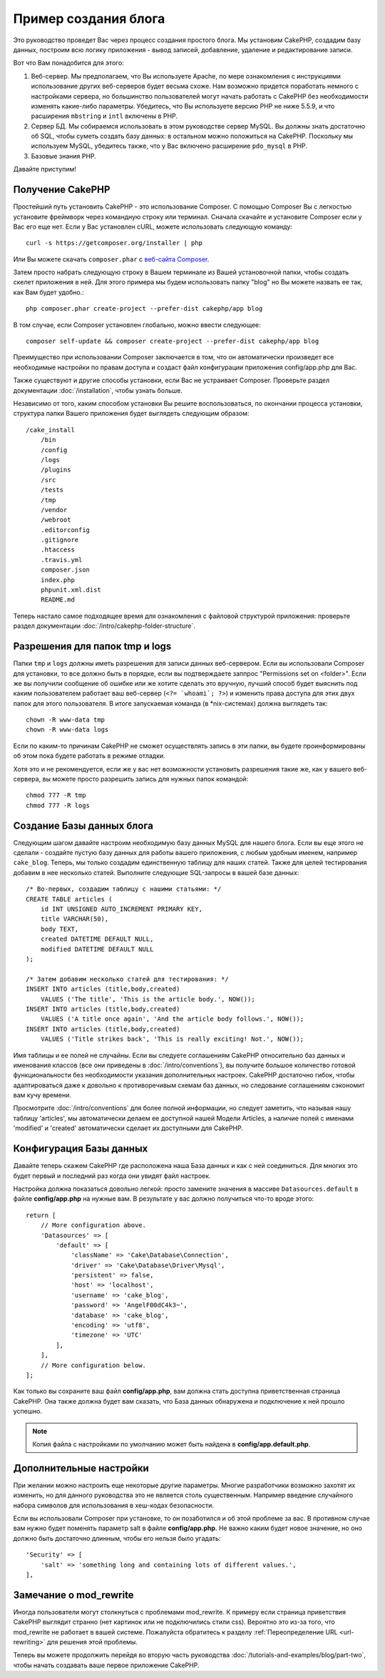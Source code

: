 Пример создания блога
#####################

Это руководство проведет Вас через процесс создания простого блога. Мы
установим CakePHP, создадим базу данных, построим всю логику приложения -
вывод записей, добавление, удаление и редактирование записи.

Вот что Вам понадобится для этого:

#. Веб-сервер. Мы предполагаем, что Вы используете Apache, по мере
   ознакомления с инструкциями использование других веб-серверов будет
   весьма схоже. Нам возможно придется поработать немного с настройками
   сервера, но большинство пользователей могут начать работать с CakePHP
   без необходимости изменять какие-либо параметры. Убедитесь, что Вы
   используете версию PHP не ниже 5.5.9, и что расширения ``mbstring`` и
   ``intl`` включены в PHP.
#. Сервер БД. Мы собираемся использовать в этом руководстве сервер MySQL.
   Вы должны знать достаточно об SQL, чтобы суметь создать базу данных:
   в остальном можно положиться на CakePHP.
   Поскольку мы используем MySQL, убедитесь также, что  у Вас включено
   расширение ``pdo_mysql`` в PHP.
#. Базовые знания PHP.

Давайте приступим!

Получение CakePHP
=================

Простейший путь установить CakePHP - это использование Composer. С помощью
Composer Вы с легкостью установите фреймворк через командную строку или
терминал. Сначала скачайте и установите Composer если у Вас его еще нет.
Если у Вас установлен cURL, можете использовать следующую команду::

    curl -s https://getcomposer.org/installer | php
    
Или Вы можете скачать ``composer.phar`` с
`веб-сайта Composer <https://getcomposer.org/download/>`_.

Затем просто набрать следующую строку в Вашем терминале из Вашей
установочной папки, чтобы создать скелет приложения в ней. Для этого
примера мы будем использовать папку "blog" но Вы можете назвать ее так,
как Вам будет удобно.::

    php composer.phar create-project --prefer-dist cakephp/app blog
    
В том случае, если Composer установлен глобально, можно ввести следующее::

    composer self-update && composer create-project --prefer-dist cakephp/app blog
    
Преимущество при использовании Composer заключается в том, что он
автоматически произведет все необходимые настройки по правам доступа и создаст
файл конфигурации приложения config/app.php для Вас.

Также существуют и другие способы установки, если Вас не устраивает Composer.
Проверьте раздел документации :doc:`/installation`, чтобы узнать больше.

Независимо от того, каким способом установки Вы решите воспользоваться,
по окончании процесса установки, структура папки Вашего приложения будет
выглядеть следующим образом::

    /cake_install
        /bin
        /config
        /logs
        /plugins
        /src
        /tests
        /tmp
        /vendor
        /webroot
        .editorconfig
        .gitignore
        .htaccess
        .travis.yml
        composer.json
        index.php
        phpunit.xml.dist
        README.md

Теперь настало самое подходящее время для ознакомления с файловой структурой
приложения: проверьте раздел документации
:doc:`/intro/cakephp-folder-structure`.

Разрешения для папок tmp и logs
===============================

Папки ``tmp`` и ``logs`` должны иметь разрешения для записи данных веб-сервером.
Если вы использовали Composer для установки, то все должно быть в порядке, если вы
подтверждаете заппрос "Permissions set on <folder>". Если же вы получили сообщение
об ошибке или же хотите сделать это вручную, лучший способ будет выяснить под каким
пользователем работает ваш веб-сервер (``<?= `whoami`; ?>``) и изменить права
доступа для этих двух папок для этого пользователя. В итоге запускаемая команда
(в \*nix-системах) должна выглядеть так::


    chown -R www-data tmp
    chown -R www-data logs

Если по каким-то причинам CakePHP не сможет осуществлять запись в эти папки, вы
будете проинформированы об этом пока будете работать в режиме отладки.

Хотя это и не рекомендуется, если же у вас нет возможности установить
разрешения такие же, как у вашего веб-сервера, вы можете просто разрешить запись
для нужных папок командой::

    chmod 777 -R tmp
    chmod 777 -R logs
    
Создание Базы данных блога
==========================

Следующим шагом давайте настроим необходимую базу данных MySQL для нашего
блога. Если вы еще этого не сделали - создайте пустую базу данных для работы
вашего приложения, с любым удобным именем, например ``cake_blog``. Теперь,
мы только создадим единственную таблицу для наших статей. Также для целей
тестирования добавим в нее несколько статей. Выполните следующие SQL-запросы
в вашей базе данных::

    /* Во-первых, создадим таблицу с нашими статьями: */
    CREATE TABLE articles (
        id INT UNSIGNED AUTO_INCREMENT PRIMARY KEY,
        title VARCHAR(50),
        body TEXT,
        created DATETIME DEFAULT NULL,
        modified DATETIME DEFAULT NULL
    );

    /* Затем добавим несколько статей для тестирования: */
    INSERT INTO articles (title,body,created)
        VALUES ('The title', 'This is the article body.', NOW());
    INSERT INTO articles (title,body,created)
        VALUES ('A title once again', 'And the article body follows.', NOW());
    INSERT INTO articles (title,body,created)
        VALUES ('Title strikes back', 'This is really exciting! Not.', NOW());
        
Имя таблицы и ее полей не случайны. Если вы следуете соглашениям CakePHP
относительно баз данных и именования классов (все они приведены в
:doc:`/intro/conventions`), вы получите большое количество готовой
функциональности без необходимости указания дополнительных настроек. CakePHP
достаточно гибок, чтобы адаптироваться даже к довольно к противоречивым
схемам баз данных, но следование соглашениям сэкономит вам кучу времени.

Просмотрите :doc:`/intro/conventions` для более полной информации, но
следует заметить, что называя нашу таблицу 'articles', мы автоматически
делаем ее доступной нашей Модели Articles, а наличие полей с именами
'modified' и 'created' автоматически сделает их доступными для CakePHP.

Конфигурация Базы данных
========================

Давайте теперь скажем CakePHP где расположена наша База данных и как с
ней соединиться. Для многих это будет первый и последний раз когда они
увидят файл настроек.

Настройка должна показаться довольно легкой: просто замените значения
в массиве  ``Datasources.default`` в файле **config/app.php** на нужные
вам. В результате у вас должно получиться что-то вроде этого::

    return [
        // More configuration above.
        'Datasources' => [
            'default' => [
                'className' => 'Cake\Database\Connection',
                'driver' => 'Cake\Database\Driver\Mysql',
                'persistent' => false,
                'host' => 'localhost',
                'username' => 'cake_blog',
                'password' => 'AngelF00dC4k3~',
                'database' => 'cake_blog',
                'encoding' => 'utf8',
                'timezone' => 'UTC'
            ],
        ],
        // More configuration below.
    ];
    
Как только вы сохраните ваш файл **config/app.php**, вам должна стать доступна
приветственная страница CakePHP. Она также должна будет вам сказать, что
База данных обнаружена и подключение к ней прошло успешно.

.. note::

    Копия файла с настройками по умолчанию может быть найдена в
    **config/app.default.php**.
    
Дополнительные настройки
========================

При желании можно настроить еще некоторые другие параметры. Многие разработчики
возможно захотят их изменить, но для данного руководства это не является столь
существенным. Например введение случайного набора символов для использования в
хеш-кодах безопасности.

Если вы использовали Composer при установке, то он позаботился и об этой
проблеме за вас. В противном случае вам нужно будет поменять параметр salt в
файле **config/app.php**. Не важно каким будет новое значение, но оно должно
быть достаточно длинным, чтобы его нельзя было угадать::

    'Security' => [
        'salt' => 'something long and containing lots of different values.',
    ],

Замечание о mod\_rewrite
========================

Иногда пользователи могут столкнуться с проблемами mod\_rewrite. К примеру
если страница приветствия CakePHP выглядит странно (нет картинок или не
подключились стили css). Вероятно это из-за того, что mod\_rewrite не работает
в вашей системе. Пожалуйста обратитесь к разделу
:ref:`Переопределение URL <url-rewriting>` для решения этой проблемы.

Теперь вы можете продолжить перейдя во вторую часть руководства
:doc:`/tutorials-and-examples/blog/part-two`, чтобы начать создавать ваше
первое приложение CakePHP.

.. meta::
    :title lang=ru: Пример создания блога
    :keywords lang=ru: модель вид контроллер,объектно-ориентированное программирование,логика приложения,настройка каталогов,базовые знания,сервер баз данных,настройка сервера,reins,documentroot,readme,repository,веб-сервер,производительность,lib,sql,aim,cakephp,серверы,apache,downloads
